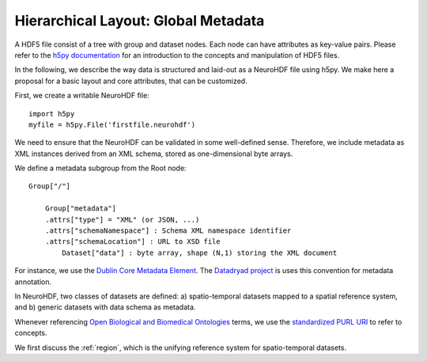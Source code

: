 Hierarchical Layout: Global Metadata
====================================

A HDF5 file consist of a tree with group and dataset nodes. Each node can have attributes as key-value pairs.
Please refer to the `h5py documentation <http://code.google.com/p/h5py/>`_ for an introduction to the concepts
and manipulation of HDF5 files.

In the following, we describe the way data is structured and laid-out as a NeuroHDF file using h5py. We make here
a proposal for a basic layout and core attributes, that can be customized.

First, we create a writable NeuroHDF file::

    import h5py
    myfile = h5py.File('firstfile.neurohdf')

We need to ensure that the NeuroHDF can be validated in some well-defined sense.
Therefore, we include metadata as XML instances derived from an XML schema, stored
as one-dimensional byte arrays.

We define a metadata subgroup from the Root node::

    Group["/"]

        Group["metadata"]
        .attrs["type"] = "XML" (or JSON, ...)
        .attrs["schemaNamespace"] : Schema XML namespace identifier
        .attrs["schemaLocation"] : URL to XSD file
            Dataset["data"] : byte array, shape (N,1) storing the XML document

For instance, we use the `Dublin Core Metadata Element <http://dublincore.org/documents/dces/>`_.
The `Datadryad project <http://datadryad.org>`_ is uses this convention for
metadata annotation.

In NeuroHDF, two classes of datasets are defined: a) spatio-temporal datasets
mapped to a spatial reference system, and b) generic datasets with data schema as metadata.

Whenever referencing `Open Biological and Biomedical Ontologies <http://obofoundry.org/>`_
terms, we use the `standardized PURL URI <http://www.obofoundry.org/id-policy.shtml>`_ to refer to concepts.

We first discuss the :ref:`region`, which is the unifying reference system for spatio-temporal datasets.
